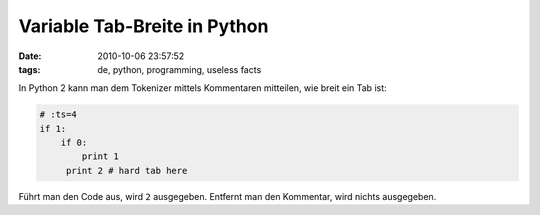 Variable Tab-Breite in Python
=============================


:date: 2010-10-06 23:57:52
:tags: de, python, programming, useless facts


In Python 2 kann man dem Tokenizer mittels Kommentaren mitteilen, wie breit ein Tab ist:

.. code-block:: python

   # :ts=4
   if 1:
       if 0:
           print 1
   	print 2 # hard tab here

Führt man den Code aus, wird ``2`` ausgegeben. Entfernt man den Kommentar, wird nichts ausgegeben.
